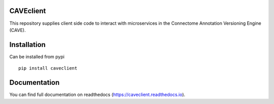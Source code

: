 .. image:: https://readthedocs.org/projects/caveclient/badge/?version=latest
    :target: https://caveclient.readthedocs.io/en/latest/?badge=latest
    :alt: Documentation Status
.. image:: https://github.com/seung-lab/CAVEclient/workflows/Annotation%20Framework%20Client/badge.svg
    :target: https://github.com/seung-lab/CAVEclient/actions
    :alt: Actions Status

CAVEclient
###########################
This repository supplies client side code to interact with microservices 
in the Connectome Annotation Versioning Engine (CAVE).

Installation
###########################
Can be installed from pypi
::

   pip install caveclient

Documentation
#############
You can find full documentation on readthedocs (https://caveclient.readthedocs.io).
